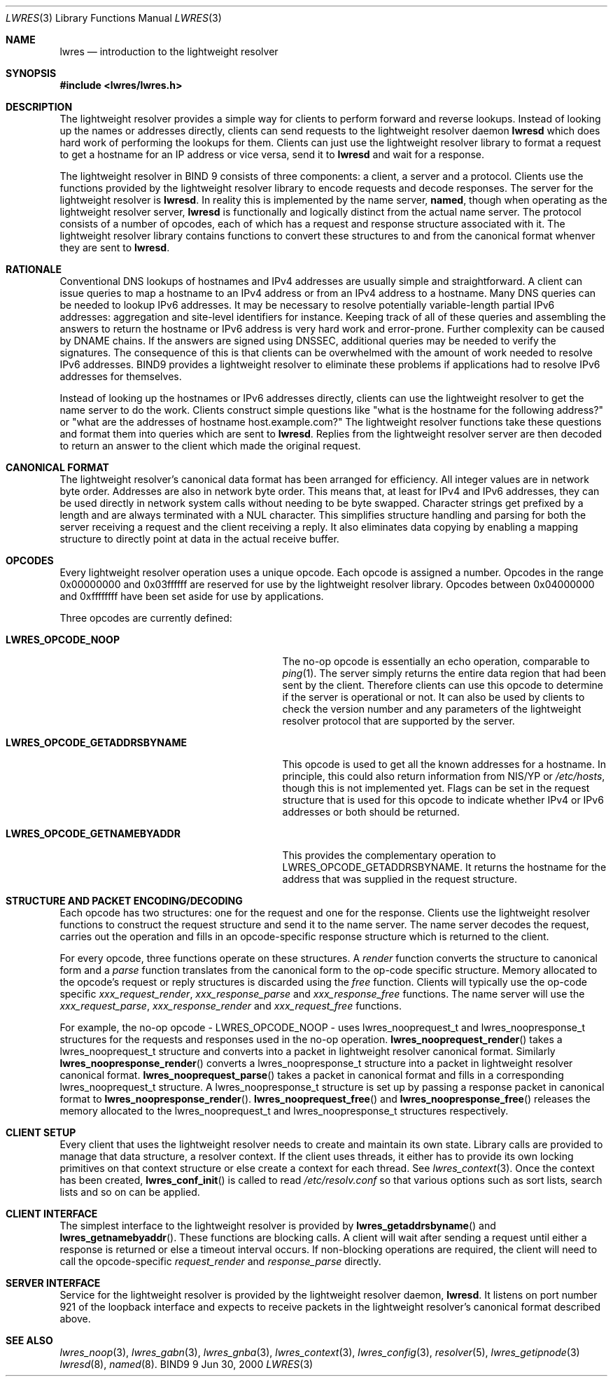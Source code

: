 .\" Copyright (C) 2000  Internet Software Consortium.
.\" 
.\" Permission to use, copy, modify, and distribute this software for any
.\" purpose with or without fee is hereby granted, provided that the above
.\" copyright notice and this permission notice appear in all copies.
.\" 
.\" THE SOFTWARE IS PROVIDED "AS IS" AND INTERNET SOFTWARE CONSORTIUM
.\" DISCLAIMS ALL WARRANTIES WITH REGARD TO THIS SOFTWARE INCLUDING ALL
.\" IMPLIED WARRANTIES OF MERCHANTABILITY AND FITNESS. IN NO EVENT SHALL
.\" INTERNET SOFTWARE CONSORTIUM BE LIABLE FOR ANY SPECIAL, DIRECT,
.\" INDIRECT, OR CONSEQUENTIAL DAMAGES OR ANY DAMAGES WHATSOEVER RESULTING
.\" FROM LOSS OF USE, DATA OR PROFITS, WHETHER IN AN ACTION OF CONTRACT,
.\" NEGLIGENCE OR OTHER TORTIOUS ACTION, ARISING OUT OF OR IN CONNECTION
.\" WITH THE USE OR PERFORMANCE OF THIS SOFTWARE.
.\" 
.\" $Id: lwres.3,v 1.2 2000/07/27 09:44:02 tale Exp $
.\" 
.Dd Jun 30, 2000
.Dt LWRES 3
.Os BIND9 9
.ds vT BIND9 Programmer's Manual
.Sh NAME
.Nm lwres
.Nd introduction to the lightweight resolver
.Sh SYNOPSIS
.Fd #include <lwres/lwres.h>
.Sh DESCRIPTION
The lightweight resolver provides a simple way for clients to perform
forward and reverse lookups.
Instead of looking up the names or addresses directly, clients can send
requests to the lightweight resolver daemon
.Nm lwresd
which does hard work of performing the lookups for them.
Clients can just use the lightweight resolver library to format a
request to get a hostname for an IP address or vice versa, send it to
.Nm lwresd
and wait for a response.
.Pp
The lightweight resolver in BIND 9 consists of three components:
a client, a server and a protocol.
Clients use the functions provided by the lightweight resolver library
to encode requests and decode responses.
The server for the lightweight resolver is
.Nm lwresd .
In reality this is implemented by the name server, 
.Nm named ,
though when operating as the lightweight resolver server, 
.Nm lwresd
is functionally and logically distinct from the actual name server.
The protocol consists of a number of opcodes, each of which has a
request and response structure associated with it.
The lightweight resolver library contains functions to convert these
structures to and from the canonical format whenver they are sent to
.Nm lwresd .
.Sh RATIONALE
.Pp
Conventional DNS lookups of hostnames and IPv4 addresses are usually
simple and straightforward.
A client can issue queries to map a hostname to an IPv4 address or
from an IPv4 address to a hostname.
Many DNS queries can be needed to lookup IPv6 addresses.
It may be necessary to resolve potentially variable-length partial
IPv6 addresses: aggregation and site-level identifiers for instance.
Keeping track of all of these queries and assembling the answers to
return the hostname or IPv6 address is very hard work and error-prone.
Further complexity can be caused by DNAME chains.
If the answers are signed using DNSSEC, additional queries may be needed
to verify the signatures.
The consequence of this is that clients can be overwhelmed with the
amount of work needed to resolve IPv6 addresses.
BIND9 provides a lightweight resolver to eliminate these problems if
applications had to resolve IPv6 addresses for themselves.
.Pp
Instead of looking up the hostnames or IPv6 addresses directly, clients
can use the lightweight resolver to get the name server to do the work.
Clients construct simple questions like \*qwhat is the hostname for
the following address?\*q or \*qwhat are the addresses of hostname
.Dv host.example.com?\*q
The lightweight resolver functions take these questions and format
them into queries which are sent to
.Nm lwresd .
Replies from the lightweight resolver server are then decoded to return
an answer to the client which made the original request.
.Sh CANONICAL FORMAT
.Pp
The lightweight resolver's canonical data format has been arranged for
efficiency.
All integer values are in network byte order.
Addresses are also in network byte order.
This means that, at least for IPv4 and IPv6 addresses, they can be
used directly in network system calls without needing to be byte
swapped.
Character strings get prefixed by a length and are always terminated
with a
.Dv NUL
character.
This simplifies structure handling and parsing for both the server
receiving a request and the client receiving a reply.
It also eliminates data copying by enabling a mapping structure to
directly point at data in the actual receive buffer. 
.Sh OPCODES
.Pp
Every lightweight resolver operation uses a unique opcode.
Each opcode is assigned a number.
Opcodes in the range 0x00000000 and 0x03ffffff are reserved for use by
the lightweight resolver library.
Opcodes between 0x04000000 and 0xffffffff have been set aside for use by
applications. 
.Pp
Three opcodes are currently defined:
.Bl -tag -width LWRES_OPCODE_GETADDRSBYNAME
.It Li LWRES_OPCODE_NOOP
The no-op opcode is essentially an echo operation, comparable to 
.Xr ping 1 .
The server simply returns the entire data region that had been sent by
the client.
Therefore clients can use this opcode to determine if the server is
operational or not.
It can also be used by clients to check the version number and any
parameters of the lightweight resolver protocol that are supported by the
server.
.It Li LWRES_OPCODE_GETADDRSBYNAME
This opcode is used to get all the known addresses for a hostname.
In principle, this could also return information from NIS/YP or
.Pa /etc/hosts ,
though this is not implemented yet.
Flags can be set in the request structure that is used for this opcode
to indicate whether IPv4 or IPv6 addresses or both should be returned.
.It Li LWRES_OPCODE_GETNAMEBYADDR
This provides the complementary operation to
.Dv LWRES_OPCODE_GETADDRSBYNAME .
It returns the hostname for the address that was supplied in the
request structure.
.El
.\"
.\"	XXXJR
.\"	We don't need this section, at least not yet. 23/6/00
.\"
.\" .Sh OPCODE REPLIES
.\" .Pp
.\" Replies to lightweight resolver operations contain return codes.
.\" Results between 0x04000000 and 0xffffffff are application defined.
.\" The lightweight resolver library reserves result codes between
.\" 0x00000000 and 0x03ffffff.
.\" These occupy the same reserved range used for ISC return values that
.\" are defined in
.\" .Pa isc/resultclass.h .
.\" This means that, if appropriate, it would be trivial to map those ISC
.\" return values to lightweight resolver packet result codes.
.Sh STRUCTURE AND PACKET ENCODING/DECODING
Each opcode has two structures: one for the request and one for the
response.
Clients use the lightweight resolver functions to construct the
request structure and send it to the name server.
The name server decodes the request, carries out the operation and
fills in an opcode-specific response structure which is returned to
the client.
.Pp
For every opcode, three functions operate on these structures.
A
.Ar render
function converts the structure to canonical form and a
.Ar parse
function translates from the canonical form to the op-code specific
structure.
Memory allocated to the opcode's request or reply structures is
discarded using the
.Ar free 
function.
Clients will typically use the op-code specific
.Ar xxx_request_render ,
.Ar xxx_response_parse 
and
.Ar xxx_response_free
functions.
The name server will use the
.Ar xxx_request_parse ,
.Ar xxx_response_render
and 
.Ar xxx_request_free
functions.
.Pp
For example, the no-op opcode -
.Dv LWRES_OPCODE_NOOP
- uses 
.Dv lwres_nooprequest_t
and
.Dv lwres_noopresponse_t
structures for the requests and responses used in the no-op operation.
.Fn lwres_nooprequest_render
takes a
.Dv lwres_nooprequest_t
structure and converts into a packet in lightweight resolver canonical
format.
Similarly
.Fn lwres_noopresponse_render
converts a
.Dv lwres_noopresponse_t
structure into a packet in lightweight resolver canonical format.
.Fn lwres_nooprequest_parse
takes a packet in canonical format and fills in a corresponding
.Dv lwres_nooprequest_t
structure.
A
.Dv lwres_noopresponse_t
structure is set up by\p
passing a response packet in canonical format to
.Fn lwres_noopresponse_render .
.Fn lwres_nooprequest_free
and
.Fn lwres_noopresponse_free
releases the memory allocated to the
.Dv lwres_nooprequest_t
and
.Dv lwres_noopresponse_t
structures respectively.
.\" 
.\"	XXXJR
.\"	NOT YET.
.\"	This is just a placeholder to indicate where the section on the
.\"	lwres security API should be documented once this is implemented.
.\"	There's no point in documenting vapourware, especially if the
.\"	API is likely to change between now and then. 23/6/00
.\" .Sh SECURITY
.\" The lightweight resolver provides hooks for requesting the use of
.\" DNSSEC for authenticating requests and responses.
.\" This interface is not currently implemented and is likely to
.\" change.
.\" It is mentioned here to indicate the capabilities that can be expected
.\" in future releases of the lightweight resolver.
.\" .Pp
.\" The following flag bits have been allocated.
.\" .Bl -tag -width LWRES_FLAG_TRUSTNOTREQUIRED
.\" .It Li LWRES_FLAG_TRUSTDEFAULT
.\" Let the server decide whether to use DNSSEC or not.
.\" .It Li LWRES_FLAG_TRUSTNOTREQUIRED
.\" DNSSEC authentication of the DNS queries and replies is not required
.\" .It Li LWRES_FLAG_TRUSTREQUIRED
.\" Any DNSSEC data found when resolving the query must validate and the
.\" server must be DNSSEC-aware.
.\" .It Li LWRES_FLAG_TRUSTRESERVED
.\" Reserved for future use.
.\" .El
.Sh CLIENT SETUP
Every client that uses the lightweight resolver needs to create and
maintain its own state.
Library calls are provided to manage that data structure, a resolver
context.
If the client uses threads, it either has to provide its own locking
primitives on that context structure or else create a context for each
thread.
See
.Xr lwres_context 3 .
Once the context has been created, 
.Fn lwres_conf_init
is called to read 
.Pa /etc/resolv.conf
so that various options such as sort lists, search lists and so on can
be applied.
.Sh CLIENT INTERFACE
The simplest interface to the lightweight resolver is provided by
.Fn lwres_getaddrsbyname
and
.Fn lwres_getnamebyaddr .
These functions are blocking calls.
A client will wait after sending a request until either a response is
returned or else a timeout interval occurs.
If non-blocking operations are required, the client will need to
call the opcode-specific
.Ar request_render
and
.Ar response_parse
directly.
.Sh SERVER INTERFACE
Service for the lightweight resolver is provided by the lightweight
resolver daemon,
.Nm lwresd .
It listens on port number 921 of the loopback interface and expects to
receive packets in the lightweight resolver's canonical format
described above.
.Sh SEE ALSO
.Xr lwres_noop 3 ,
.Xr lwres_gabn 3 ,
.Xr lwres_gnba 3 ,
.Xr lwres_context 3 ,
.Xr lwres_config 3 ,
.Xr resolver 5 ,
.Xr lwres_getipnode 3 
.Xr lwresd 8 ,
.Xr named 8 .
